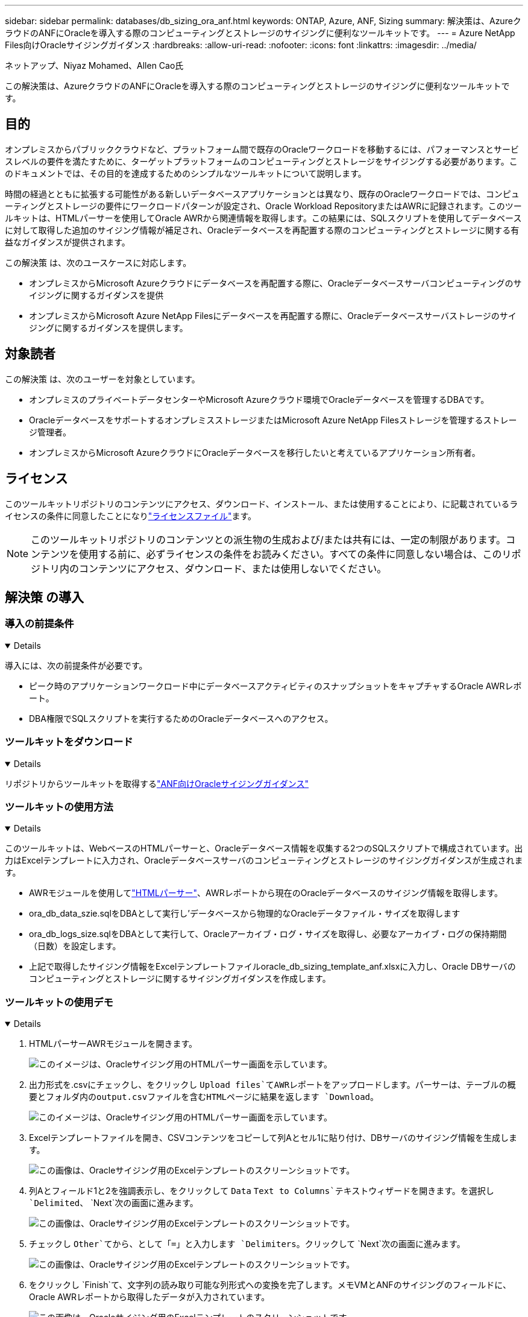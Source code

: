 ---
sidebar: sidebar 
permalink: databases/db_sizing_ora_anf.html 
keywords: ONTAP, Azure, ANF, Sizing 
summary: 解決策は、AzureクラウドのANFにOracleを導入する際のコンピューティングとストレージのサイジングに便利なツールキットです。 
---
= Azure NetApp Files向けOracleサイジングガイダンス
:hardbreaks:
:allow-uri-read: 
:nofooter: 
:icons: font
:linkattrs: 
:imagesdir: ../media/


ネットアップ、Niyaz Mohamed、Allen Cao氏

[role="lead"]
この解決策は、AzureクラウドのANFにOracleを導入する際のコンピューティングとストレージのサイジングに便利なツールキットです。



== 目的

オンプレミスからパブリッククラウドなど、プラットフォーム間で既存のOracleワークロードを移動するには、パフォーマンスとサービスレベルの要件を満たすために、ターゲットプラットフォームのコンピューティングとストレージをサイジングする必要があります。このドキュメントでは、その目的を達成するためのシンプルなツールキットについて説明します。

時間の経過とともに拡張する可能性がある新しいデータベースアプリケーションとは異なり、既存のOracleワークロードでは、コンピューティングとストレージの要件にワークロードパターンが設定され、Oracle Workload RepositoryまたはAWRに記録されます。このツールキットは、HTMLパーサーを使用してOracle AWRから関連情報を取得します。この結果には、SQLスクリプトを使用してデータベースに対して取得した追加のサイジング情報が補足され、Oracleデータベースを再配置する際のコンピューティングとストレージに関する有益なガイダンスが提供されます。

この解決策 は、次のユースケースに対応します。

* オンプレミスからMicrosoft Azureクラウドにデータベースを再配置する際に、Oracleデータベースサーバコンピューティングのサイジングに関するガイダンスを提供
* オンプレミスからMicrosoft Azure NetApp Filesにデータベースを再配置する際に、Oracleデータベースサーバストレージのサイジングに関するガイダンスを提供します。




== 対象読者

この解決策 は、次のユーザーを対象としています。

* オンプレミスのプライベートデータセンターやMicrosoft Azureクラウド環境でOracleデータベースを管理するDBAです。
* OracleデータベースをサポートするオンプレミスストレージまたはMicrosoft Azure NetApp Filesストレージを管理するストレージ管理者。
* オンプレミスからMicrosoft AzureクラウドにOracleデータベースを移行したいと考えているアプリケーション所有者。




== ライセンス

このツールキットリポジトリのコンテンツにアクセス、ダウンロード、インストール、または使用することにより、に記載されているライセンスの条件に同意したことになりlink:https://netapp.sharepoint.com/sites/CIEBuilt-OnsTeam-DatabasesandApps/Shared%20Documents/Forms/AllItems.aspx?id=%2Fsites%2FCIEBuilt%2DOnsTeam%2DDatabasesandApps%2FShared%20Documents%2FDatabases%20and%20Apps%2FDatabase%20Solutions%2FDB%20Sizing%20Toolkits%2FOracle%20Sizing%20Guidance%20for%20ANF%2FLICENSE%2ETXT&parent=%2Fsites%2FCIEBuilt%2DOnsTeam%2DDatabasesandApps%2FShared%20Documents%2FDatabases%20and%20Apps%2FDatabase%20Solutions%2FDB%20Sizing%20Toolkits%2FOracle%20Sizing%20Guidance%20for%20ANF["ライセンスファイル"^]ます。


NOTE: このツールキットリポジトリのコンテンツとの派生物の生成および/または共有には、一定の制限があります。コンテンツを使用する前に、必ずライセンスの条件をお読みください。すべての条件に同意しない場合は、このリポジトリ内のコンテンツにアクセス、ダウンロード、または使用しないでください。



== 解決策 の導入



=== 導入の前提条件

[%collapsible%open]
====
導入には、次の前提条件が必要です。

* ピーク時のアプリケーションワークロード中にデータベースアクティビティのスナップショットをキャプチャするOracle AWRレポート。
* DBA権限でSQLスクリプトを実行するためのOracleデータベースへのアクセス。


====


=== ツールキットをダウンロード

[%collapsible%open]
====
リポジトリからツールキットを取得するlink:https://netapp.sharepoint.com/sites/CIEBuilt-OnsTeam-DatabasesandApps/Shared%20Documents/Forms/AllItems.aspx?csf=1&web=1&e=uJYdVB&CID=bec786b6%2Dccaa%2D42e3%2Db47d%2Ddf0dcb0ce0ef&RootFolder=%2Fsites%2FCIEBuilt%2DOnsTeam%2DDatabasesandApps%2FShared%20Documents%2FDatabases%20and%20Apps%2FDatabase%20Solutions%2FDB%20Sizing%20Toolkits%2FOracle%20Sizing%20Guidance%20for%20ANF&FolderCTID=0x01200006E27E44A468B3479EA2D52BCD950351["ANF向けOracleサイジングガイダンス"^]

====


=== ツールキットの使用方法

[%collapsible%open]
====
このツールキットは、WebベースのHTMLパーサーと、Oracleデータベース情報を収集する2つのSQLスクリプトで構成されています。出力はExcelテンプレートに入力され、Oracleデータベースサーバのコンピューティングとストレージのサイジングガイダンスが生成されます。

* AWRモジュールを使用してlink:https://app.atroposs.com/#/awr-module["HTMLパーサー"^]、AWRレポートから現在のOracleデータベースのサイジング情報を取得します。
* ora_db_data_szie.sqlをDBAとして実行し'データベースから物理的なOracleデータファイル・サイズを取得します
* ora_db_logs_size.sqlをDBAとして実行して、Oracleアーカイブ・ログ・サイズを取得し、必要なアーカイブ・ログの保持期間（日数）を設定します。
* 上記で取得したサイジング情報をExcelテンプレートファイルoracle_db_sizing_template_anf.xlsxに入力し、Oracle DBサーバのコンピューティングとストレージに関するサイジングガイダンスを作成します。


====


=== ツールキットの使用デモ

[%collapsible%open]
====
. HTMLパーサーAWRモジュールを開きます。
+
image:db_sizing_ora_parser_01.png["このイメージは、Oracleサイジング用のHTMLパーサー画面を示しています。"]

. 出力形式を.csvにチェックし、をクリックし `Upload files`てAWRレポートをアップロードします。パーサーは、テーブルの概要とフォルダ内のoutput.csvファイルを含むHTMLページに結果を返します `Download`。
+
image:db_sizing_ora_parser_02.png["このイメージは、Oracleサイジング用のHTMLパーサー画面を示しています。"]

. Excelテンプレートファイルを開き、CSVコンテンツをコピーして列Aとセル1に貼り付け、DBサーバのサイジング情報を生成します。
+
image:db_sizing_ora_parser_03_anf.png["この画像は、Oracleサイジング用のExcelテンプレートのスクリーンショットです。"]

. 列Aとフィールド1と2を強調表示し、をクリックして `Data` `Text to Columns`テキストウィザードを開きます。を選択し `Delimited`、 `Next`次の画面に進みます。
+
image:db_sizing_ora_parser_04_anf.png["この画像は、Oracleサイジング用のExcelテンプレートのスクリーンショットです。"]

. チェックし `Other`てから、として「=」と入力します `Delimiters`。クリックして `Next`次の画面に進みます。
+
image:db_sizing_ora_parser_05_anf.png["この画像は、Oracleサイジング用のExcelテンプレートのスクリーンショットです。"]

. をクリックし `Finish`て、文字列の読み取り可能な列形式への変換を完了します。メモVMとANFのサイジングのフィールドに、Oracle AWRレポートから取得したデータが入力されています。
+
image:db_sizing_ora_parser_06_anf.png["この画像は、Oracleサイジング用のExcelテンプレートのスクリーンショットです。"] image:db_sizing_ora_parser_07_anf.png["この画像は、Oracleサイジング用のExcelテンプレートのスクリーンショットです。"]

. スクリプトora_db_data_size.sql、ora_db_logs_size.sqlをsqlplusのDBAとして実行し、既存のOracleデータベースのデータサイズとアーカイブログサイズを保持期間の日数で取得します。
+
....

[oracle@ora_01 ~]$ sqlplus / as sysdba

SQL*Plus: Release 19.0.0.0.0 - Production on Tue Mar 5 15:25:27 2024
Version 19.18.0.0.0

Copyright (c) 1982, 2022, Oracle.  All rights reserved.


Connected to:
Oracle Database 19c Enterprise Edition Release 19.0.0.0.0 - Production
Version 19.18.0.0.0


SQL> @/home/oracle/ora_db_data_size.sql;

Aggregate DB File Size, GiB Aggregate DB File RW, GiB Aggregate DB File RO, GiB
--------------------------- ------------------------- -------------------------
                     159.05                    159.05                         0

SQL> @/home/oracle/ora_db_logs_size.sql;
Enter value for archivelog_retention_days: 14
old   6:       where first_time >= sysdate - &archivelog_retention_days
new   6:       where first_time >= sysdate - 14

Log Size, GiB
-------------
        93.83

SQL>

....
+

NOTE: 上記のスクリプトを使用して取得したデータベースのサイジング情報は、すべての物理データベースデータファイルまたはログファイルの実際のサイズの合計です。各データファイル内で使用可能な空きスペースは考慮されません。

. 結果をExcelファイルに入力してサイジングガイダンスの出力を完了します。
+
image:db_sizing_ora_parser_08_anf.png["この画像は、Oracleサイジング用のExcelテンプレートのスクリーンショットです。"]

. ANFでは、3層のサービスレベル（Standard、Premium、Ultra）を使用してデータベースボリュームのスループット制限を管理します。詳細については、を参照してください link:https://learn.microsoft.com/en-us/azure/azure-netapp-files/azure-netapp-files-service-levels["Azure NetApp Files のサービスレベル"^] 。サイジングガイダンスの出力に基づいて、データベースに必要なスループットを提供するANFサービスレベルを選択します。


====


== 詳細情報の入手方法

NetAppデータベースソリューションの詳細については、次のWebサイトを参照してください。link:index.html["ネットアップのエンタープライズデータベースソリューション"^]
